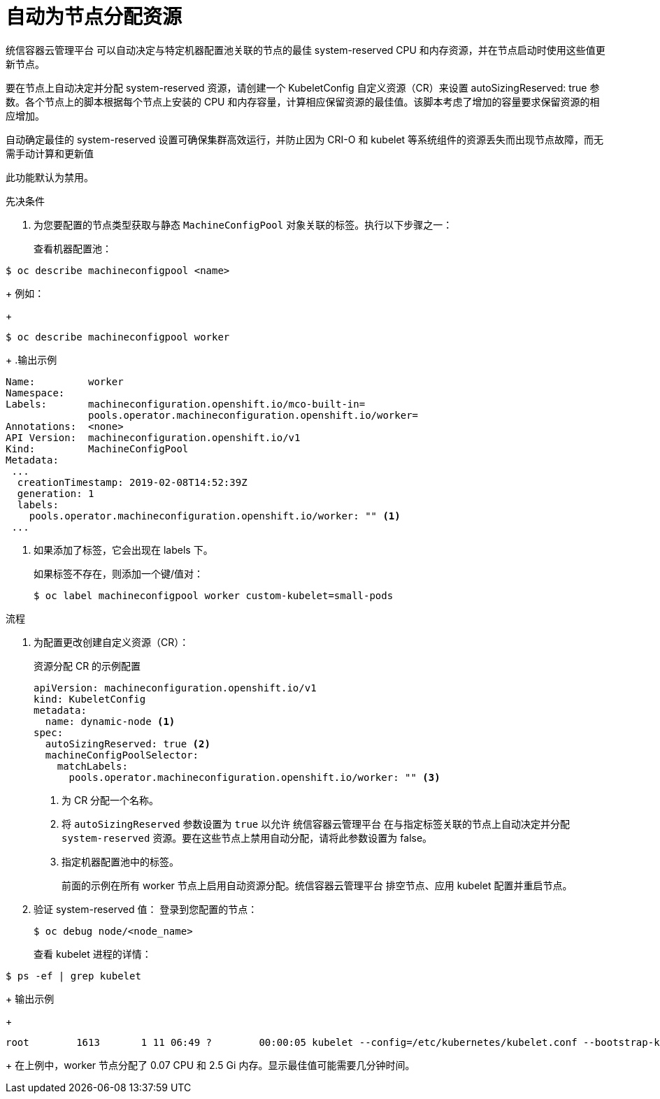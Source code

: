 // Module included in the following assemblies:
//
// * nodes/nodes-nodes-resources-configuring.adoc

:_content-type: PROCEDURE
[id="nodes-nodes-resources-configuring-auto_{context}"]
= 自动为节点分配资源

统信容器云管理平台 可以自动决定与特定机器配置池关联的节点的最佳 system-reserved CPU 和内存资源，并在节点启动时使用这些值更新节点。

要在节点上自动决定并分配 system-reserved 资源，请创建一个 KubeletConfig 自定义资源（CR）来设置 autoSizingReserved: true 参数。各个节点上的脚本根据每个节点上安装的 CPU 和内存容量，计算相应保留资源的最佳值。该脚本考虑了增加的容量要求保留资源的相应增加。

自动确定最佳的 system-reserved 设置可确保集群高效运行，并防止因为 CRI-O 和 kubelet 等系统组件的资源丢失而出现节点故障，而无需手动计算和更新值

此功能默认为禁用。

.先决条件

. 为您要配置的节点类型获取与静态 `MachineConfigPool` 对象关联的标签。执行以下步骤之一：
+
查看机器配置池：
[source,terminal]
----
$ oc describe machineconfigpool <name>
----
+
例如：
+
[source,terminal]
----
$ oc describe machineconfigpool worker
----
+
.输出示例
[source,yaml]
----
Name:         worker
Namespace:
Labels:       machineconfiguration.openshift.io/mco-built-in=
              pools.operator.machineconfiguration.openshift.io/worker=
Annotations:  <none>
API Version:  machineconfiguration.openshift.io/v1
Kind:         MachineConfigPool
Metadata:
 ...
  creationTimestamp: 2019-02-08T14:52:39Z
  generation: 1
  labels:
    pools.operator.machineconfiguration.openshift.io/worker: "" <1>
 ...
----
<1> 如果添加了标签，它会出现在 labels 下。
+
[提示]
====
如果标签不存在，则添加一个键/值对：

----
$ oc label machineconfigpool worker custom-kubelet=small-pods
----
====

.流程

. 为配置更改创建自定义资源（CR）：
+
.资源分配 CR 的示例配置
[source,yaml]
----
apiVersion: machineconfiguration.openshift.io/v1
kind: KubeletConfig
metadata:
  name: dynamic-node <1>
spec:
  autoSizingReserved: true <2>
  machineConfigPoolSelector:
    matchLabels:
      pools.operator.machineconfiguration.openshift.io/worker: "" <3>
----
<1> 为 CR 分配一个名称。
<2> 将 `autoSizingReserved` 参数设置为 `true` 以允许 统信容器云管理平台 在与指定标签关联的节点上自动决定并分配 `system-reserved` 资源。要在这些节点上禁用自动分配，请将此参数设置为 false。
<3> 指定机器配置池中的标签。
+
前面的示例在所有 worker 节点上启用自动资源分配。统信容器云管理平台 排空节点、应用 kubelet 配置并重启节点。

. 验证 system-reserved 值：
登录到您配置的节点：
+
[source,terminal]
----
$ oc debug node/<node_name>
----
+
查看 kubelet 进程的详情：
[source,terminal]
----
$ ps -ef | grep kubelet
----
+
输出示例
+
[source,terminal]
----
root        1613       1 11 06:49 ?        00:00:05 kubelet --config=/etc/kubernetes/kubelet.conf --bootstrap-kubeconfig=/etc/kubernetes/kubeconfig --kubeconfig=/var/lib/kubelet/kubeconfig --container-runtime=remote --container-runtime-endpoint=/var/run/crio/crio.sock --runtime-cgroups=/system.slice/crio.service --node-labels=node-role.kubernetes.io/worker,node.openshift.io/os_id=rhcos --node-ip= --minimum-container-ttl-duration=6m0s --volume-plugin-dir=/etc/kubernetes/kubelet-plugins/volume/exec --cloud-provider=azure --cloud-config=/etc/kubernetes/cloud.conf --pod-infra-container-image=quay.io/openshift-release-dev/ocp-v4.0-art-dev@sha256:7b8e2e2857d8ac3499c9eb4e449cc3296409f1da21aa21d0140134d611e65b84 --system-reserved=cpu=0.07,memory=2.5Gi --v=2
----
+
在上例中，worker 节点分配了 0.07 CPU 和 2.5 Gi 内存。显示最佳值可能需要几分钟时间。

